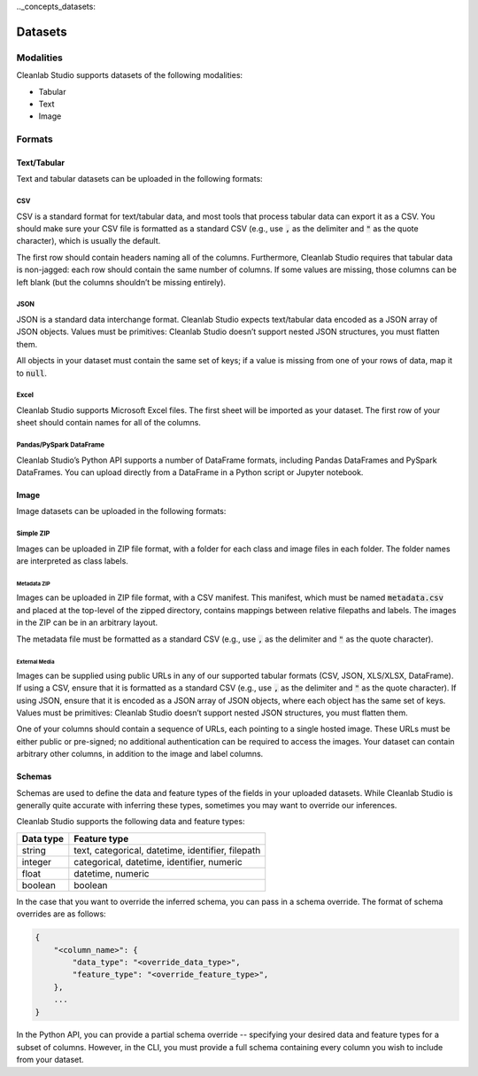.._concepts_datasets:

Datasets
********

.. _concepts_dataset_modalities:

Modalities
==========
Cleanlab Studio supports datasets of the following modalities:

* Tabular
* Text
* Image

.. _concepts_dataset_formats:

Formats
=======

Text/Tabular
------------
Text and tabular datasets can be uploaded in the following formats:

CSV
^^^
CSV is a standard format for text/tabular data, and most tools that process tabular data can export it as a CSV.
You should make sure your CSV file is formatted as a standard CSV (e.g., use :code:`,` as the delimiter and :code:`"` as the quote character), which is usually the default.

The first row should contain headers naming all of the columns.
Furthermore, Cleanlab Studio requires that tabular data is non-jagged: each row should contain the same number of columns.
If some values are missing, those columns can be left blank (but the columns shouldn’t be missing entirely).

.. collapse:: Example dataset snippet
    :open:

    .. code-block::

        review_id,review,label
        f3ac,The sales rep was fantastic!,positive
        d7c4,He was a bit wishy-washy.,negative
        439a,"They kept using the word ""obviously,"" which was off-putting.",positive
        a53f,,negative

JSON
^^^^

JSON is a standard data interchange format.
Cleanlab Studio expects text/tabular data encoded as a JSON array of JSON objects.
Values must be primitives: Cleanlab Studio doesn’t support nested JSON structures, you must flatten them.

All objects in your dataset must contain the same set of keys; if a value is missing from one of your rows of data, map it to :code:`null`.

.. collapse:: Example dataset snippet
    :open:

    .. code-block:: json

        [
            {
                "review_id": "f3ac",
                "review": "The sales rep was fantastic!",
                "label": "positive"
            },
            {
                "review_id": "d7c4",
                "review": "He was a bit wishy-washy.",
                "label": "negative"
            },
            {
                "review_id": "439a",
                "review": "They kept using the word \"obviously,\" which was off-putting.",
                "label": "positive"
            },
            {
                "review_id": "a53f",
                "review": null,
                "label": "negative"
            }
        ]

Excel
^^^^^

Cleanlab Studio supports Microsoft Excel files.
The first sheet will be imported as your dataset. The first row of your sheet should contain names for all of the columns.

.. collapse:: Example dataset snippet
    :open:

    = ========= ================================================== =========
    _ review_id                                             review     label
    = ========= ================================================== =========
    0      f3ac                       The sales rep was fantastic!  positive
    1      d7c4                          He was a bit wishy-washy.  negative
    2      439a  They kept using the word "obviously," which wa...  positive
    3      a53f                                                     negative
    = ========= ================================================== =========

Pandas/PySpark DataFrame
^^^^^^^^^^^^^^^^^^^^^^^^

Cleanlab Studio’s Python API supports a number of DataFrame formats, including Pandas DataFrames and PySpark DataFrames.
You can upload directly from a DataFrame in a Python script or Jupyter notebook.

.. collapse:: Example dataset snippet
    :open:

    = ========= ================================================== =========
    _ review_id                                             review     label
    = ========= ================================================== =========
    0      f3ac                       The sales rep was fantastic!  positive
    1      d7c4                          He was a bit wishy-washy.  negative
    2      439a  They kept using the word "obviously," which wa...  positive
    3      a53f                                                     negative
    = ========= ================================================== =========

Image
-----
Image datasets can be uploaded in the following formats:

Simple ZIP
^^^^^^^^^^
Images can be uploaded in ZIP file format, with a folder for each class and image files in each folder.
The folder names are interpreted as class labels.

.. image:: /_images/simple_zip_folder.png
    :alt: Simple ZIP Folder Layout
    :height: 540px
    :align: center

Metadata ZIP
""""""""""""
Images can be uploaded in ZIP file format, with a CSV manifest.
This manifest, which must be named :code:`metadata.csv` and placed at the top-level of the zipped directory, contains mappings between relative filepaths and labels.
The images in the ZIP can be in an arbitrary layout.

The metadata file must be formatted as a standard CSV (e.g., use :code:`,` as the delimiter and :code:`"` as the quote character).

.. image:: /_images/metadata_zip_folder.png
    :alt: Metadata ZIP Folder Layout
    :height: 540px
    :align: center

External Media
""""""""""""""
Images can be supplied using public URLs in any of our supported tabular formats (CSV, JSON, XLS/XLSX, DataFrame). If using a CSV, ensure that it is formatted as a standard CSV (e.g., use :code:`,` as the delimiter and :code:`"` as the quote character).
If using JSON, ensure that it is encoded as a JSON array of JSON objects, where each object has the same set of keys.
Values must be primitives: Cleanlab Studio doesn’t support nested JSON structures, you must flatten them.

One of your columns should contain a sequence of URLs, each pointing to a single hosted image.
These URLs must be either public or pre-signed; no additional authentication can be required to access the images.
Your dataset can contain arbitrary other columns, in addition to the image and label columns.

.. collapse:: Example dataset snippet
    :open:

    =  ==  ================================================= =====
    _  id                                                img label
    =  ==  ================================================= =====
    0   0  https://s.cleanlab.ai/DCA_Competition_2023_Dat...     c
    1   1  https://s.cleanlab.ai/DCA_Competition_2023_Dat...     h
    2   2  https://s.cleanlab.ai/DCA_Competition_2023_Dat...     y
    3   3  https://s.cleanlab.ai/DCA_Competition_2023_Dat...     p
    4   4  https://s.cleanlab.ai/DCA_Competition_2023_Dat...     j
    =  ==  ================================================= =====

Schemas
-------
Schemas are used to define the data and feature types of the fields in your uploaded datasets.
While Cleanlab Studio is generally quite accurate with inferring these types, sometimes you may want to override our inferences.

Cleanlab Studio supports the following data and feature types:

=========   =================================================
Data type   Feature type
=========   =================================================
string      text, categorical, datetime, identifier, filepath
integer     categorical, datetime, identifier, numeric
float       datetime, numeric
boolean     boolean
=========   =================================================

In the case that you want to override the inferred schema, you can pass in a schema override.
The format of schema overrides are as follows:

.. code-block::

    {
        "<column_name>": {
            "data_type": "<override_data_type>",
            "feature_type": "<override_feature_type>",
        },
        ...
    }

In the Python API, you can provide a partial schema override -- specifying your desired data and feature types for a subset of columns.
However, in the CLI, you must provide a full schema containing every column you wish to include from your dataset.